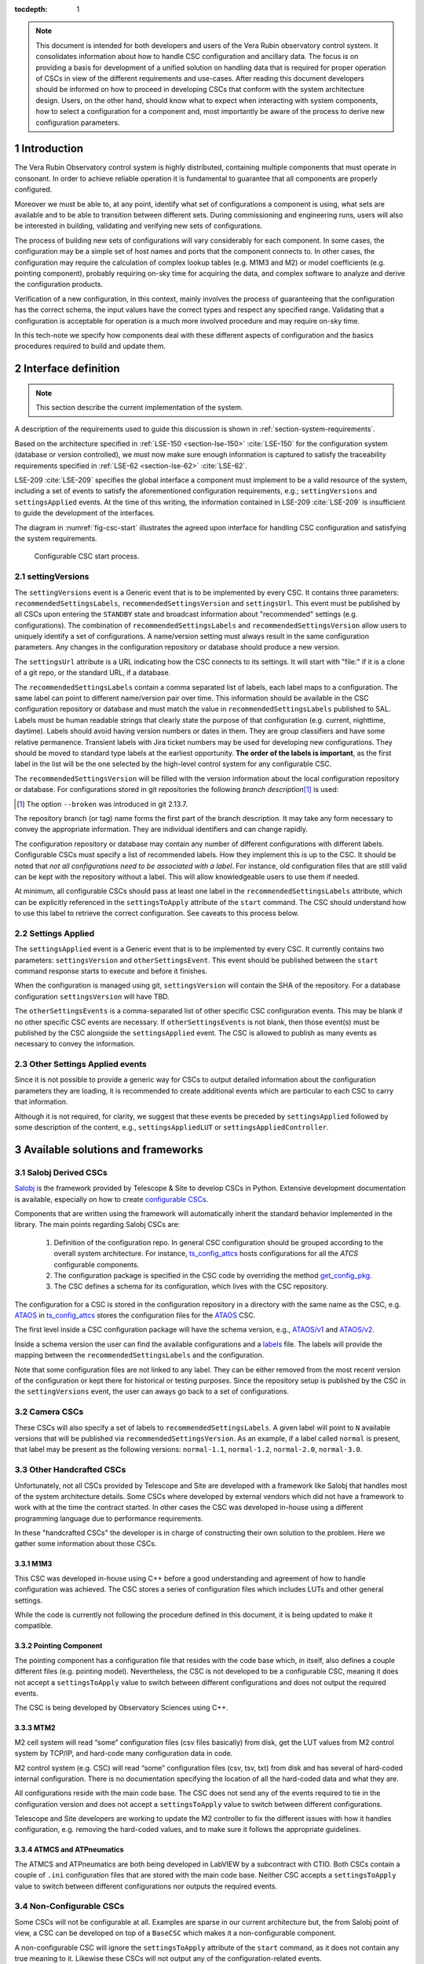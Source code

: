 

:tocdepth: 1

.. Please do not modify tocdepth; will be fixed when a new Sphinx theme is shipped.

.. sectnum::

.. note::

   This document is intended for both developers and users of the Vera Rubin observatory control system.
   It consolidates information about how to handle CSC configuration and ancillary data.
   The focus is on providing a basis for development of a unified solution on handling data that is required for proper operation of CSCs in view of the different requirements and use-cases.
   After reading this document developers should be informed on how to proceed in developing CSCs that conform with the system architecture design.
   Users, on the other hand, should know what to expect when interacting with system components, how to select a configuration for a component and, most importantly be aware of the process to derive new configuration parameters.


.. _section-introduction:

Introduction
============

The Vera Rubin Observatory control system is highly distributed, containing multiple components that must operate in consonant.
In order to achieve reliable operation it is fundamental to guarantee that all components are properly configured.

Moreover we must be able to, at any point, identify what set of configurations a component is using, what sets are available and to be able to transition between different sets.
During commissioning and engineering runs, users will also be interested in building, validating and verifying new sets of configurations.

The process of building new sets of configurations will vary considerably for each component.
In some cases, the configuration may be a simple set of host names and ports that the component connects to.
In other cases, the configuration may require the calculation of complex lookup tables (e.g. M1M3 and M2) or model coefficients (e.g. pointing component), probably requiring on-sky time for acquiring the data, and complex software to analyze and derive the configuration products.

Verification of a new configuration, in this context, mainly involves the process of guaranteeing that the configuration has the correct schema, the input values have the correct types and respect any specified range.
Validating that a configuration is acceptable for operation is a much more involved procedure and may require on-sky time.

In this tech-note we specify how components deal with these different aspects of configuration and the basics procedures required to build and update them.

.. _section-interface-definition:

Interface definition
====================

.. note::

	This section describe the current implementation of the system.

A description of the requirements used to guide this discussion is shown in :ref:`section-system-requirements`.

Based on the architecture specified in :ref:`LSE-150 <section-lse-150>` :cite:`LSE-150` for the configuration system (database or version controlled), we must now make sure enough information is captured to satisfy the traceability requirements specified in :ref:`LSE-62 <section-lse-62>` :cite:`LSE-62`.

LSE-209 :cite:`LSE-209` specifies the global interface a component must implement to be a valid resource of the system, including a set of events to satisfy the aforementioned configuration requirements, e.g.; ``settingVersions`` and ``settingsApplied`` events.
At the time of this writing, the information contained in LSE-209 :cite:`LSE-209` is insufficient to guide the development of the interfaces.

The diagram in :numref:`fig-csc-start` illustrates the agreed upon interface for handling CSC configuration and satisfying the system requirements.

.. figure:: /_static/ConfigCSCStart.png
   :name: fig-csc-start
   :target: ../_images/ConfigCSCStart.png
   :alt: Configurable CSC start process

   Configurable CSC start process.

.. _section-setting-versions:

settingVersions
---------------

The ``settingVersions`` event is a Generic event that is to be implemented by every CSC.
It contains three parameters: ``recommendedSettingsLabels``, ``recommendedSettingsVersion`` and ``settingsUrl``.
This event must be published by all CSCs upon entering the ``STANDBY`` state and broadcast information about "recommended" settings (e.g. configurations).
The combination of ``recommendedSettingsLabels`` and ``recommendedSettingsVersion`` allow users to uniquely identify a set of configurations.
A name/version setting must always result in the same configuration parameters.
Any changes in the configuration repository or database should produce a new version.

The ``settingsUrl`` attribute is a URL indicating how the CSC connects to its settings.
It will start with "file:" if it is a clone of a git repo, or the standard URL, if a database.

The ``recommendedSettingsLabels`` contain a comma separated list of labels, each label maps to a configuration.
The same label can point to different name/version pair over time.
This information should be available in the CSC configuration repository or database and must match the value in ``recommendedSettingsLabels`` published to SAL.
Labels must be human readable strings that clearly state the purpose of that configuration (e.g. current, nighttime, daytime).
Labels should avoid having version numbers or dates in them.
They are group classifiers and have some relative permanence.
Transient labels with Jira ticket numbers may be used for developing new configurations.
They should be moved to standard type labels at the earliest opportunity.
**The order of the labels is important**, as the first label in the list will be the one selected by the high-level control system for any configurable CSC.

The ``recommendedSettingsVersion`` will be filled with the version information about the local configuration repository or database.
For configurations stored in git repositories the following *branch description*\ [#git_version]_ is used:

.. prompt:: bash

    git describe --all --long --always --dirty --broken

.. [#git_version] The option ``--broken`` was introduced in git 2.13.7.

The repository branch (or tag) name forms the first part of the branch description.
It may take any form necessary to convey the appropriate information.
They are individual identifiers and can change rapidly.

The configuration repository or database may contain any number of different configurations with different labels.
Configurable CSCs must specify a list of recommended labels.
How they implement this is up to the CSC.
It should be noted that *not all configurations need to be associated with a label*.
For instance, old configuration files that are still valid can be kept with the repository without a label.
This will allow knowledgeable users to use them if needed.

At minimum, all configurable CSCs should pass at least one label in the ``recommendedSettingsLabels`` attribute, which can be explicitly referenced in the ``settingsToApply`` attribute of the ``start`` command.
The CSC should understand how to use this label to retrieve the correct configuration.
See caveats to this process below.

.. _section-settings-applied:

Settings Applied
----------------

The ``settingsApplied`` event is a Generic event that is to be implemented by every CSC.
It currently contains two parameters: ``settingsVersion`` and ``otherSettingsEvent``.
This event should be published between the ``start`` command response starts to execute and before it finishes.

When the configuration is managed using git, ``settingsVersion`` will contain the SHA of the repository.
For a database configuration ``settingsVersion`` will have TBD.

The ``otherSettingsEvents`` is a comma-separated list of other specific CSC configuration events.
This may be blank if no other specific CSC events are necessary.
If ``otherSettingsEvents`` is not blank, then those event(s) must be published by the CSC alongside the ``settingsApplied`` event.
The CSC is allowed to publish as many events as necessary to convey the information.

.. _section-other-settings-applied:

Other Settings Applied events
-----------------------------

Since it is not possible to provide a generic way for CSCs to output detailed information about the configuration parameters they are loading, it is recommended to create additional events which are particular to each CSC to carry that information.

Although it is not required, for clarity, we suggest that these events be preceded by ``settingsApplied`` followed by some description of the content, e.g., ``settingsAppliedLUT`` or ``settingsAppliedController``.

.. _section-available-solutions-and-frameworks:

Available solutions and frameworks
==================================

.. _section-salobj:

Salobj Derived CSCs
-------------------

`Salobj <https://ts-salobj.lsst.io>`__ is the framework provided by Telescope & Site to develop CSCs in Python.
Extensive development documentation is available, especially on how to create `configurable CSCs <https://ts-salobj.lsst.io/salobj_cscs.html#writing-a-csc>`__.

Components that are written using the framework will automatically inherit the standard behavior implemented in the library.
The main points regarding Salobj CSCs are:

  #. Definition of the configuration repo.
     In general CSC configuration should be grouped according to the overall system architecture.
     For instance, `ts_config_attcs <https://github.com/lsst-ts/ts_config_attcs>`__ hosts configurations for all the `ATCS` configurable components.
  #. The configuration package is specified in the CSC code by overriding the method `get_config_pkg <https://github.com/lsst-ts/ts_salobj/blob/301034ad249af0b0af01a884c6be205bf3a8f70b/python/lsst/ts/salobj/configurable_csc.py#L426-L429>`__.
  #. The CSC defines a schema for its configuration, which lives with the CSC repository.

The configuration for a CSC is stored in the configuration repository in a directory with the same name as the CSC, e.g. `ATAOS <https://github.com/lsst-ts/ts_config_attcs/tree/develop/ATAOS>`__ in `ts_config_attcs <https://github.com/lsst-ts/ts_config_attcs>`__ stores the configuration files for the `ATAOS <https://github.com/lsst-ts/ts_ataos>`__ CSC.

The first level inside a CSC configuration package will have the schema version, e.g., `ATAOS/v1 <https://github.com/lsst-ts/ts_config_attcs/tree/develop/ATAOS/v1>`__ and `ATAOS/v2 <https://github.com/lsst-ts/ts_config_attcs/tree/develop/ATAOS/v2>`__.

Inside a schema version the user can find the available configurations and a `labels <https://github.com/lsst-ts/ts_config_attcs/blob/develop/ATAOS/v2/_labels.yaml>`__ file.
The labels will provide the mapping between the ``recommendedSettingsLabels`` and the configuration.

Note that some configuration files are not linked to any label.
They can be either removed from the most recent version of the configuration or kept there for historical or testing purposes.
Since the repository setup is published by the CSC in the ``settingVersions`` event, the user can aways go back to a set of configurations.

.. _section-camera:

Camera CSCs
-----------

These CSCs will also specify a set of labels to ``recommendedSettingsLabels``.
A given label will point to ``N`` available versions that will be published via ``recommendedSettingsVersion``.
As an example, if a label called ``normal`` is present, that label may be present as the following versions: ``normal-1.1``, ``normal-1.2``, ``normal-2.0``, ``normal-3.0``.

.. _section-handcrafted:

Other Handcrafted CSCs
----------------------

Unfortunately, not all CSCs provided by Telescope and Site are developed with a framework like Salobj that handles most of the system architecture details.
Some CSCs where developed by external vendors which did not have a framework to work with at the time the contract started.
In other cases the CSC was developed in-house using a different programming language due to performance requirements.

In these "handcrafted CSCs" the developer is in charge of constructing their own solution to the problem.
Here we gather some information about those CSCs.

.. _section-m1m3:

M1M3
^^^^

This CSC was developed in-house using C++ before a good understanding and agreement of how to handle configuration was achieved.
The CSC stores a series of configuration files which includes LUTs and other general settings.

While the code is currently not following the procedure defined in this document, it is being updated to make it compatible.

.. _section-pointing-component:

Pointing Component
^^^^^^^^^^^^^^^^^^

The pointing component has a configuration file that resides with the code base which, in itself, also defines a couple different files (e.g. pointing model).
Nevertheless, the CSC is not developed to be a configurable CSC, meaning it does not accept a ``settingsToApply`` value to switch between different configurations and does not output the required events.

The CSC is being developed by Observatory Sciences using C++.

.. _section-m2:

MTM2
^^^^

M2 cell system will read “some” configuration files (csv files basically) from disk, get the LUT values from M2 control system by TCP/IP, and hard-code many configuration data in code.

M2 control system (e.g. CSC) will read “some” configuration files (csv, tsv, txt) from disk and has several of hard-coded internal configuration.
There is no documentation specifying the location of all the hard-coded data and what they are.

All configurations reside with the main code base.
The CSC does not send any of the events required to tie in the configuration version and does not accept a ``settingsToApply`` value to switch between different configurations.

Telescope and Site developers are working to update the M2 controller to fix the different issues with how it handles configuration, e.g. removing the hard-coded values, and to make sure it follows the appropriate guidelines.

.. _section-atmcs-atpneumatics:

ATMCS and ATPneumatics
^^^^^^^^^^^^^^^^^^^^^^

The ATMCS and ATPneumatics are both being developed in LabVIEW by a subcontract with CTIO.
Both CSCs contain a couple of ``.ini`` configuration files that are stored with the main code base.
Neither CSC accepts a ``settingsToApply`` value to switch between different configurations nor outputs the required events.

.. _section-non-configurable-cscs:

Non-Configurable CSCs
---------------------

Some CSCs will not be configurable at all.
Examples are sparse in our current architecture but, the from Salobj point of view, a CSC can be developed on top of a ``BaseCSC`` which makes it a non-configurable component.

A non-configurable CSC will ignore the ``settingsToApply`` attribute of the ``start`` command, as it does not contain any true meaning to it.
Likewise these CSCs will not output any of the configuration-related events.

As can be seen from previous sections, most of the :ref:`handcrafted CSCs <section-handcrafted>` written in C++ or LabVIEW are not "Configurable CSCs", in the sense that they either ignore the ``settingsToApply`` value on the ``start`` command or does not output all the appropriate events.

.. _section-examples:

Examples
--------

The most simple (and probably most common) case is for those where the CSC has only a single recommended setting.
For example, for the ATDome CSC we have:

::

  recommendedSettingsLabels: test
  recommendedSettingsVersion: v0.3.0-0-g6fbe3c7
  settingsUrl: file:///home/saluser/repos/ts_config_attcs/ATDome/v1

Some CSCs may also have multiple recommended settings, one of them being the preferred or default and another being secondary and so on.
In this case, the purpose of those configurations should be spelled out.
As an example, the ATAOS has a couple of available options for look-up tables.
In this case, we may have something like:

::

  recommendedSettingsLabels: current,constant_hex,high_degree
  recommendedSettingsVersion: v0.3.0-0-g6fbe3c7
  settingsUrl: file:///home/saluser/repos/ts_config_attcs/ATAOS/v2

Note how the ``recommendedSettingsVersion`` from both CSCs have the same value.
Both configurations reside in the same repository: ``ts_config_attcs``.

Imagine now that during a test run, someone connects to the computer running the ATAOS CSC and edits the configuration.
The ``recommendedSettingsVersion`` would reflect that change with something like:

::

  recommendedSettingsVersion: v0.3.0-0-g6fbe3c7-dirty

Even though it may be useful to edit configurations on the fly for testing, the process should be avoided as much as possible.
When this happen, it prevents us from precisely identifying what configuration was used.
Alternatively, the user could create a branch on their work machine, make the required changes, commit, push it to GitHub and pull/check out the new configuration in the CSC machine.

For a CSC that uses a configuration database, like the ATCamera, we may have something like:

::

  recommendedSettingsLabels: normal,highgain_fast,lowgain_fast,highgain_slow,lowgain_slow
  recommendedSettingsVersion: 1.1,1.2,2.0,3.0
  settingsUrl:  sqlite:///home/camuser/config/config.db

It might be the case where the configuration is hosted in a sql database which enables remote connection.
Is this case, we could have something like:

::

  settingsUrl: mysql://10.0.100.104:3306/CONFIG

.. _section-proposed-changes:

Proposal for improvements
=========================

The sections above describes the implementation of how CSC configuration is handled by the system, at the time of this writing.
During initial integration and tests we realized that the solution has some critical weaknesses that we need to address.
This section describes some of the issues we found and propose changes to the system to improve the user experience and system reliability.

The following should be seen as an open floor for discussions and we expect developers and users to comment and provide feedback before we can start implementation.
It should also be noted that these changes will require work from Telescope and Site and other sub-systems.
For components written in Salobj it should be straightforward to implement these changes but those :ref:`handcrafted CSCs <section-handcrafted>` will need to be updated case by case.

.. _section-renaming:

Topics/attributes renaming
--------------------------

The interface would be much clear if we rename some generic topics and attributes to reflect more closely their true meaning.

For instance, one of the things to point out is the use of words like "recommended" and "settings" in attributes that are related to configuration information.
Users will usually count on being able to easily enable a component with appropriate defaults first and then, what different configurations they have available to fine tune the behavior of the system.
The use of *recommended* gives the impression that not everything that is shown is what is available (which is true in some cases), and also means users must look into the configuration repository to know what else is available.
On the other hand *settings* really seems like a misnomer for *configuration*.

The following is a renaming suggestion for discussion:

#.  Rename ``settingsVersions`` to ``configurationsAvailable``.

    This topic presents **all** the available configurations that can be loaded by the CSC (see :ref:`the proposal <section-default-configuration>` to change the way CSC handles configuration).

    #.  Rename ``recommendedSettingsLabels`` to ``labels``.
    #.  Rename ``recommendedSettingsVersion`` to ``versions``.
    #.  Rename ``settingsUrl`` to ``url``.
    #.  Add ``mapping``.
        For a configuration repository ``mapping`` will reflect the content of the ``_labels.yaml`` file.
        For a configuration database ``mapping`` will explicitly show the mapping of ``label`` to ``label:version``.

#.  Rename ``settingsApplied`` to ``configurationApplied``

    #.  Add ``label``.
    #.  Add ``version``.
    #.  Add ``mapping``.
    #.  Add ``url``.
    #.  Rename ``otherSettingsEvent`` -> ``otherInfo``.

    The event will publish the selected values once the CSC is configured.

#.  In the ``start`` command, rename attribute ``settingsToApply`` to ``configuration``.



.. _section-continuous-monitoring:

Continuous monitoring configuration repository
----------------------------------------------

Right now CSCs are required to publish ``configurationsAvailable``  (former ``settingsVersions``, see :ref:`renaming proposal <section-renaming>`) when they transition to ``STANDBY`` state.
Nevertheless, while in ``STANDBY`` state it is possible for someone to update the available configuration, which would make the information out of sync.
We propose that, while in ``STANDBY`` state, CSCs continuously monitor the configuration repository and update the information if needed.
If an invalid configuration is made available while the CSC is in ``STANDBY`` the CSC should transition to ``FAULT`` state and publish an appropriate error message saying which file caused the issue and how to resolve it.
This monitoring should only happen while the CSC is in ``STANDBY`` and should not interfere with any other state.
For instance, when transitioning from ``DISABLE`` to ``STANDBY``, the CSC shall not start monitoring until the transition is completed and the command acknowledged.

.. _section-default-configuration:

Base configuration (handling default configuration values)
----------------------------------------------------------

This is mainly a proposal to update how Salobj manages default configuration values.
Other :ref:`handcrafted CSCs <section-handcrafted>` are encouraged to follow this proposal as closely as possible to maintain uniformity across the system.

As described :ref:`above <section-salobj>`, CSCs written with Salobj define a configuration schema (e.g. `ts_atdome <https://github.com/lsst-ts/ts_ATDome/blob/develop/schema/ATDome.yaml>`__).
The configuration schema contains default values for the configuration which are loaded if the ``start`` command is sent with an empty ``configuration`` attribute (the default value).
Nevertheless, the values in the schema are seldom valid beyond a unit testing environment, which requires users to provide some kind of *operational defaults* or *default label*.
One can see how this can cause confusion when operating the system since now "default" has two different meanings, e.g.; *schema default* and *operational default*.
Furthermore, it is usually enough to override a small subset of the *schema defaults* for operations.
Therefore, to get a full set of applied configurations, users must look at two distinct repositories; the configuration repository (for the modified parameters) and the CSC repository (for the schema defaults).

The proposal to improve this aspect of the system is:

#.  Remove default values from the configuration schema.
#.  On the configuration repository there must be a ``_base.yaml`` file defining all the base configuration values (we use "base" instead of "default").
#.  The labels file (e.g. ``_labels.yaml``) will continue to exist with the same format and purpose.
#.  Additional configuration files can provide new values for individual configuration parameters.
#.  If a CSC receives a ``start`` command with an empty ``configuration`` (see :ref:`renaming proposal <section-renaming>`) attribute, it will load the values in ``base.yaml``.
#.  If a CSC receives a ``start`` command with a ``configuration`` attribute equal to a label in ``_labels.yaml``, it will load the values in ``base.yaml`` first and override those values defined in the mapped configuration file.
#.  The name ``default`` should not be used for labels.
#.  All valid configurations must have a label to be loaded by the CSC.
    Configurations will not be loaded by filename.
#.  The configuration repository should be kept clean of configurations used for unit testing or for different purposes (e.g. test stand configurations).
    Configurations tailored for test stand can be kept in different branches/tags.
    Configurations needed for unit testing should be added to the ``test`` directory in the CSC repository and use the override feature in CSCs (see `Salobj documentation <https://ts-salobj.lsst.io>`__).
#.  All configuration files should have a header explaining that they are loading basic values from ``_base.yaml``.

.. _section-system-requirements:

Appendix: System Requirements
=============================

These are the collection of requirement documents and the requirements that drives the discussion of this tech-note.

.. _section-lse-60:

LSE-60
------

Requirement TLS-REQ-0065, in section 2.8.1.3 from the Telescope & Site Subsystem Requirements :cite:`LSE-60` states that:

    The Telescope and Site shall publish telemetry using the Observatory specified protocol (Document-2233) containing time stamped structures of all command-response pairs and all technical data streams including hardware health, and status information.
    The telemetry shall include all required information (metadata) needed for the scientific analysis of the survey data as well as, at a minimum, the following:
    Changes in the internal state of the system, Health and status of operating systems, and Temperature, rate, pressure, loads, status, and conditions at all sensed system components.

This is a broad requirement specifying that components must publish operational status information.

.. _section-lse-62:

LSE-62
------

The LSST Observatory Control System Requirements Document :cite:`LSE-62` contains three requirements regarding system configuration:

Requirement OCS-REQ-0045 in section 3.4.4 (Subsystem Latest Configuration) states that:

        Specification: The Configuration Database shall manage the latest configuration for each subsystem, for the different observing modes.

        Discussion: The Configuration Database maintains also the latest configuration utilized during operations that can be utilized for rapid restoration of service in case of failure.

Requirement OCS-REQ-0069 in section 3.4.4.1 (Subsystem Parameters) state that:

    Specification: The Configuration Database shall manage the subsystem parameters for the different observing modes.

Requirement OCS-REQ-0070 in section 3.4.4.2 (Subsystem History) state that:

    Specification: The Configuration Database shall manage subsystem history for the different observing modes.

See furthermore details about the adopted definition of "configuration database" in the context of the control software architecture and more details about the proposed implementation.

.. _section-lse-150:

LSE-150
-------

Section 2.4 of the LSST Control Software Architecture :cite:`LSE-150` describes how to perform configuration management.
The document provides two valid alternatives for managing configuration in the LSST system; through a configuration database or version control system.

For a configuration database, any solution is acceptable as long as the technology allows versioning of the database.

For version control systems the adopted solution is `git <https://git-scm.com>`__.
The document also specifies that configurations must be stored in a separate repository from that of the component source code, to allow the configuration to evolve independently of the main code base.
The configuration for different components can be stored individually or in groups of components to facilitate maintainance.



.. rubric:: References

.. bibliography:: local.bib lsstbib/books.bib lsstbib/lsst.bib lsstbib/lsst-dm.bib lsstbib/refs.bib lsstbib/refs_ads.bib
    :style: lsst_aa
